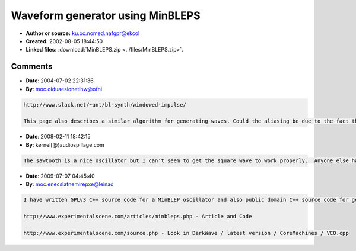 Waveform generator using MinBLEPS
=================================

- **Author or source:** ku.oc.nomed.nafgpr@ekcol
- **Created:** 2002-08-05 18:44:50

- **Linked files:** :download:`MinBLEPS.zip <../files/MinBLEPS.zip>`.

.. code-block:: text
    :caption: notes

    C code and project file for MSVC6 for a bandwidth-limited saw/square (with PWM) generator
    using MinBLEPS.
    
    This code is based on Eli's MATLAB MinBLEP code and uses his original minblep.mat file.
    Instead of keeping a list of all active MinBLEPS, the output of each MinBLEP is stored in
    a buffer, in which all consequent MinBLEPS and the waveform output are added together.
    This optimization makes it fast enough to be used realtime.
    
    Produces slight aliasing when sweeping high frequencies. I don't know wether Eli's
    original code does the same, because I don't have MATLAB. Any help would be appreciated.
    
    The project name is 'hardsync', because it's easy to generate hardsync using MinBLEPS.


.. code-block:: c++
    :linenos:
    :caption: code

    
    
    

Comments
--------

- **Date**: 2004-07-02 22:31:36
- **By**: moc.oiduaesionetihw@ofni

.. code-block:: text

    http://www.slack.net/~ant/bl-synth/windowed-impulse/ 
    
    This page also describes a similar algorithm for generating waves. Could the aliasing be due to the fact that the blep only occurs after the discontinuity? On this page the blep also occurs in the opposite direction as well, leading up to the discontinuity.

- **Date**: 2008-02-11 18:42:15
- **By**: kernel[@}audiospillage.com

.. code-block:: text

    The sawtooth is a nice oscillator but I can't seem to get the square wave to work properly.  Anyone else had any luck with this?  Also, it's worth noting that the code assumes it is running on a little endian architecture.              

- **Date**: 2009-07-07 04:45:40
- **By**: moc.enecslatnemirepxe@leinad

.. code-block:: text

    I have written GPLv3 C++ source code for a MinBLEP oscillator and also public domain C++ source code for generating the MinBLEP without MatLab.
    
    http://www.experimentalscene.com/articles/minbleps.php - Article and Code
    
    http://www.experimentalscene.com/source.php - Look in DarkWave / latest version / CoreMachines / VCO.cpp

